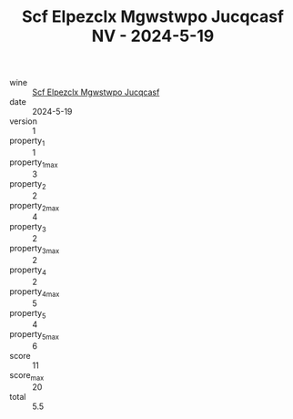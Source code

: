 :PROPERTIES:
:ID:                     dd45fd6e-3f37-43d8-9c79-3901a6bcf7ca
:END:
#+TITLE: Scf Elpezclx Mgwstwpo Jucqcasf NV - 2024-5-19

- wine :: [[id:a2e158db-e85a-4b79-8f53-01d85301ef41][Scf Elpezclx Mgwstwpo Jucqcasf]]
- date :: 2024-5-19
- version :: 1
- property_1 :: 1
- property_1_max :: 3
- property_2 :: 2
- property_2_max :: 4
- property_3 :: 2
- property_3_max :: 2
- property_4 :: 2
- property_4_max :: 5
- property_5 :: 4
- property_5_max :: 6
- score :: 11
- score_max :: 20
- total :: 5.5


